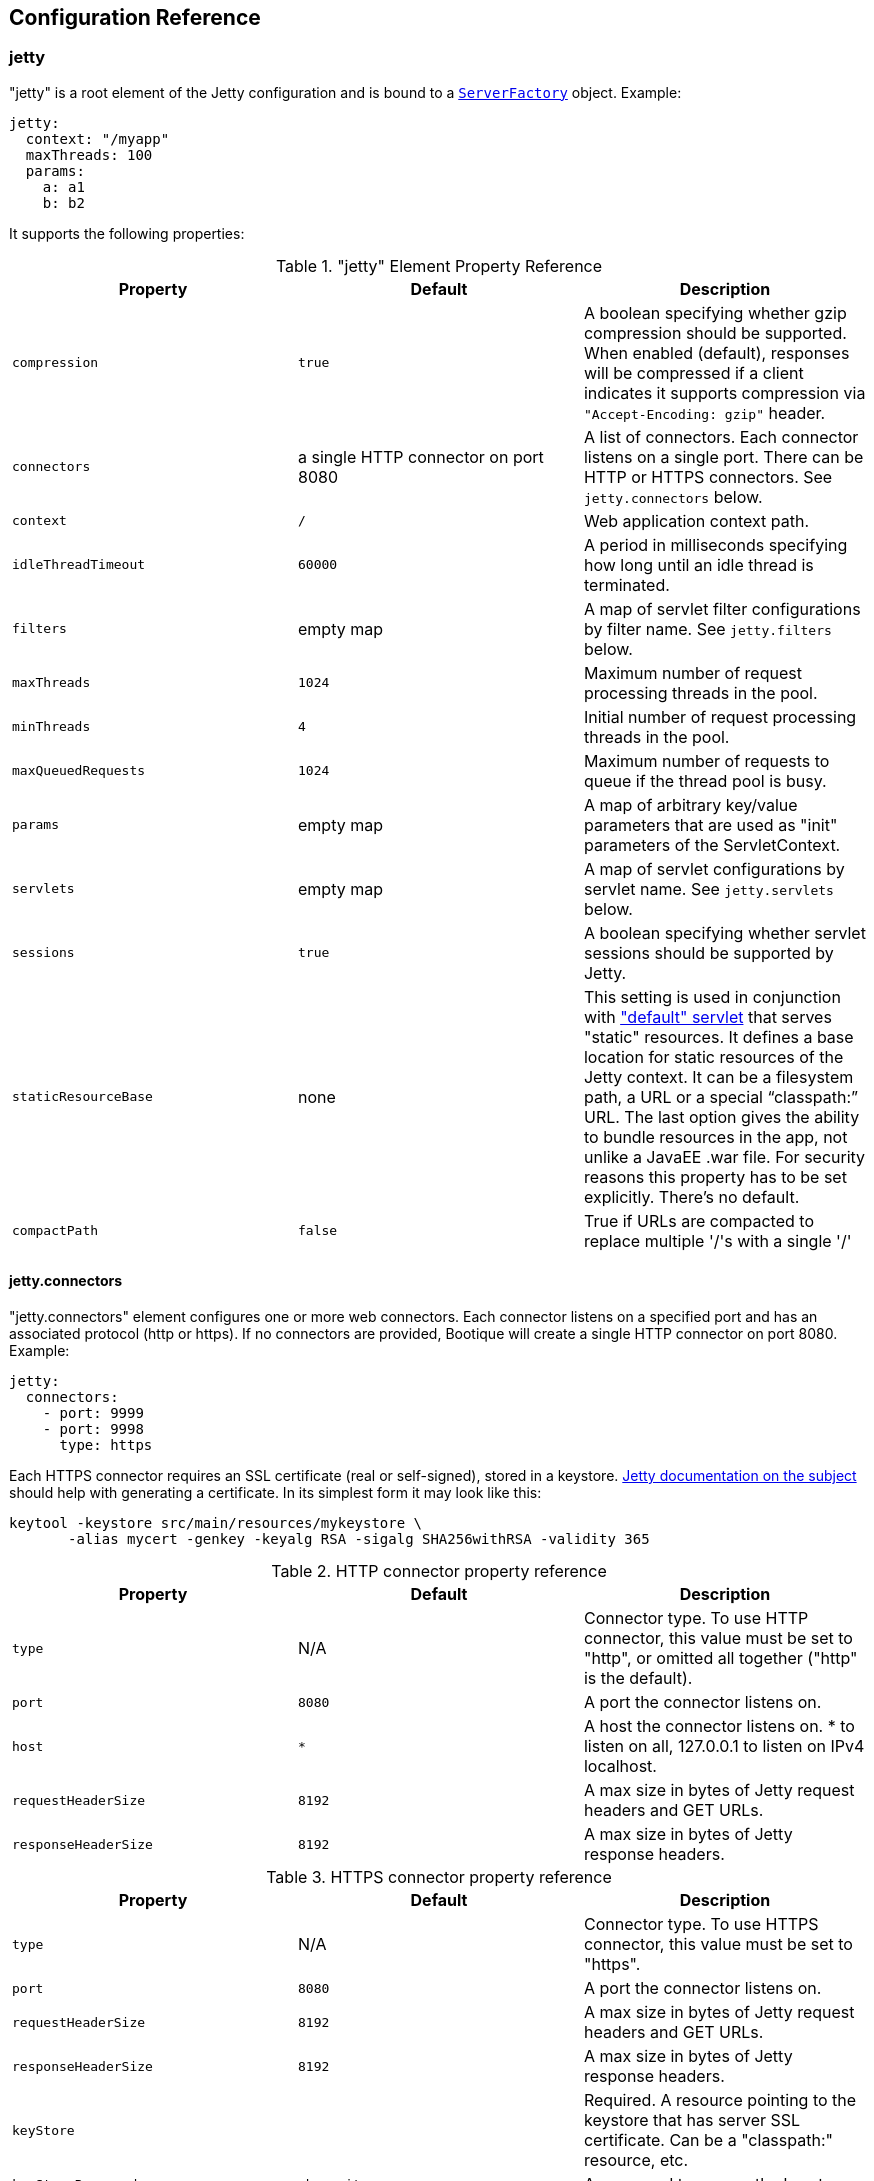// Licensed to ObjectStyle LLC under one
// or more contributor license agreements.  See the NOTICE file
// distributed with this work for additional information
// regarding copyright ownership.  The ObjectStyle LLC licenses
// this file to you under the Apache License, Version 2.0 (the
// "License"); you may not use this file except in compliance
// with the License.  You may obtain a copy of the License at
//
//   http://www.apache.org/licenses/LICENSE-2.0
//
// Unless required by applicable law or agreed to in writing,
// software distributed under the License is distributed on an
// "AS IS" BASIS, WITHOUT WARRANTIES OR CONDITIONS OF ANY
// KIND, either express or implied.  See the License for the
// specific language governing permissions and limitations
// under the License.

[#jetty-configuration]
== Configuration Reference

=== jetty

"jetty" is a root element of the Jetty configuration and is bound to a
https://github.com/bootique/bootique-jetty/blob/master/bootique-jetty/src/main/java/io/bootique/jetty/server/ServerFactory.java[`ServerFactory`]
object. Example:

[source,yaml]
----
jetty:
  context: "/myapp"
  maxThreads: 100
  params:
    a: a1
    b: b2
----

It supports the following properties:

."jetty" Element Property Reference
[cols=3*,options=header]
|===
|Property
|Default
|Description

|`compression`
|`true`
|A boolean specifying whether gzip compression should be supported. When enabled (default), responses will be compressed if a client indicates it supports compression via `"Accept-Encoding: gzip"` header.

|`connectors`
|a single HTTP connector on port 8080
|A list of connectors. Each connector listens on a single port. There can be HTTP or HTTPS connectors. See `jetty.connectors` below.

|`context`
|`/`
|Web application context path.

|`idleThreadTimeout`
|`60000`
|A period in milliseconds specifying how long until an idle thread is terminated.

|`filters`
|empty map
|A map of servlet filter configurations by filter name. See `jetty.filters` below.

|`maxThreads`
|`1024`
|Maximum number of request processing threads in the pool.

|`minThreads`
|`4`
|Initial number of request processing threads in the pool.

|`maxQueuedRequests`
|`1024`
|Maximum number of requests to queue if the thread pool is busy.

|`params`
|empty map
|A map of arbitrary key/value parameters that are used as "init" parameters of the ServletContext.

|`servlets`
|empty map
|A map of servlet configurations by servlet name. See `jetty.servlets` below.

|`sessions`
|`true`
|A boolean specifying whether servlet sessions should be supported by Jetty.

|`staticResourceBase`
|none
|This setting is used in conjunction with <<serving-static-files,"default" servlet>> that serves "static" resources. It
defines a base location for static resources of the Jetty context. It can be a filesystem path, a URL or a special
"`classpath:`" URL. The last option gives the ability to bundle resources in the app, not unlike a JavaEE .war file.
For security reasons this property has to be set explicitly. There's no default.

|`compactPath`
|`false`
|True if URLs are compacted to replace multiple '/'s with a single '/'
|===

==== jetty.connectors

"jetty.connectors" element configures one or more web connectors. Each connector listens on a specified port and has an
associated protocol (http or https). If no connectors are provided, Bootique will create a single HTTP connector on
port 8080. Example:

[source,yaml]
----
jetty:
  connectors:
    - port: 9999
    - port: 9998
      type: https
----

Each HTTPS connector requires an SSL certificate (real or self-signed), stored in a keystore.
http://www.eclipse.org/jetty/documentation/9.4.x/configuring-ssl.html[Jetty documentation on the subject] should help
with generating a certificate. In its simplest form it may look like this:

[source,bash]
----
keytool -keystore src/main/resources/mykeystore \
       -alias mycert -genkey -keyalg RSA -sigalg SHA256withRSA -validity 365
----

.HTTP connector property reference
[cols=3*,options=header]
|===
|Property
|Default
|Description

|`type`
|N/A
|Connector type. To use HTTP connector, this value must be set to "http", or omitted all together ("http" is the default).

|`port`
|`8080`
|A port the connector listens on.

|`host`
|`*`
|A host the connector listens on. * to listen on all, 127.0.0.1 to listen on IPv4 localhost.

|`requestHeaderSize`
|`8192`
|A max size in bytes of Jetty request headers and GET URLs.

|`responseHeaderSize`
|`8192`
|A max size in bytes of Jetty response headers.
|===

.HTTPS connector property reference
[cols=3*,options=header]
|===
|Property
|Default
|Description

|`type`
|N/A
|Connector type. To use HTTPS connector, this value must be set to "https".

|`port`
|`8080`
|A port the connector listens on.

|`requestHeaderSize`
|`8192`
|A max size in bytes of Jetty request headers and GET URLs.

|`responseHeaderSize`
|`8192`
|A max size in bytes of Jetty response headers.

|`keyStore`
|
|Required. A resource pointing to the keystore that has server SSL certificate. Can be a "classpath:" resource, etc.

|`keyStorePassword`
|`changeit`
|A password to access the keystore.

|`certificateAlias`
|
|An optional name of the certificate in the keystore, if there's more than one certificate.
|===

==== jetty.filters

[source,yaml]
----
jetty:
  filters:
    f1:
      urlPatterns:
        - '/a/*/'
        - '/b/*'
      params:
        p1: v1
        p2: v2
    f2:
      params:
        p3: v3
        p4: v4
----

TODO

==== jetty.servlets

[source,yaml]
----
jetty:
  servlets:
    s1:
      urlPatterns:
        - '/myservlet'
        - '/someotherpath'
      params:
        p1: v1
        p2: v2
    s2:
      params:
        p3: v3
        p4: v4
    default:
      params:
        resourceBase: /var/www/html
----

TODO

[#jettycors]
=== jettycors

"jettycors" is a root element of the Jetty CORS module configuration and is bound to a
https://github.com/bootique/bootique-jetty/blob/master/bootique-jetty-cors/src/main/java/io/bootique/jetty/cors/CrossOriginFilterFactory.java[`CrossOriginFilterFactory`]
object. Example:

[source,yaml]
----
jettycors:
  urlPatterns:
    - "/*"
  allowedOrigins: "https://www1.example.org,https://www2.example.org"
  allowedMethods: "GET,OPTIONS,HEAD"
  allowedHeaders: "*"
----

[#jettywebsocket]
=== jettywebsocket

"jettywebsocket" is a root element of the Jetty Websocket module configuration and is bound to a
https://github.com/bootique/bootique-jetty/blob/0826b9c29210db3b5a7b0941ba387147e24736a8/bootique-jetty-websocket/src/main/java/io/bootique/jetty/websocket/WebSocketPolicyFactory.java[`WebSocketPolicyFactory`]
object. Example:

[source,yaml]
----
jettywebsocket:
    asyncSendTimeout: "5s"
    maxSessionIdleTimeout: "30min"
    maxBinaryMessageBufferSize: "30kb"
    maxTextMessageBufferSize: "45kb"
----

